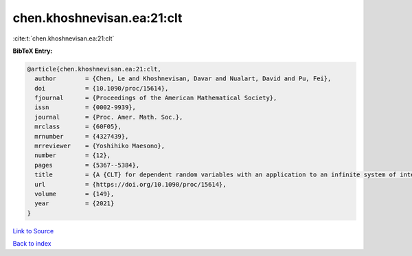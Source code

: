 chen.khoshnevisan.ea:21:clt
===========================

:cite:t:`chen.khoshnevisan.ea:21:clt`

**BibTeX Entry:**

.. code-block:: bibtex

   @article{chen.khoshnevisan.ea:21:clt,
     author        = {Chen, Le and Khoshnevisan, Davar and Nualart, David and Pu, Fei},
     doi           = {10.1090/proc/15614},
     fjournal      = {Proceedings of the American Mathematical Society},
     issn          = {0002-9939},
     journal       = {Proc. Amer. Math. Soc.},
     mrclass       = {60F05},
     mrnumber      = {4327439},
     mrreviewer    = {Yoshihiko Maesono},
     number        = {12},
     pages         = {5367--5384},
     title         = {A {CLT} for dependent random variables with an application to an infinite system of interacting diffusion processes},
     url           = {https://doi.org/10.1090/proc/15614},
     volume        = {149},
     year          = {2021}
   }

`Link to Source <https://doi.org/10.1090/proc/15614},>`_


`Back to index <../By-Cite-Keys.html>`_
